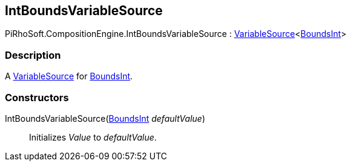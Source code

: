 [#reference/int-bounds-variable-source]

## IntBoundsVariableSource

PiRhoSoft.CompositionEngine.IntBoundsVariableSource : <<reference/variable-source-1.html,VariableSource>><https://docs.unity3d.com/ScriptReference/BoundsInt.html[BoundsInt^]>

### Description

A <<reference/variable-source.html,VariableSource>> for https://docs.unity3d.com/ScriptReference/BoundsInt.html[BoundsInt^].

### Constructors

IntBoundsVariableSource(https://docs.unity3d.com/ScriptReference/BoundsInt.html[BoundsInt^] _defaultValue_)::

Initializes _Value_ to _defaultValue_.